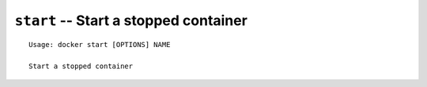 ======================================
``start`` -- Start a stopped container
======================================

::

    Usage: docker start [OPTIONS] NAME

    Start a stopped container

